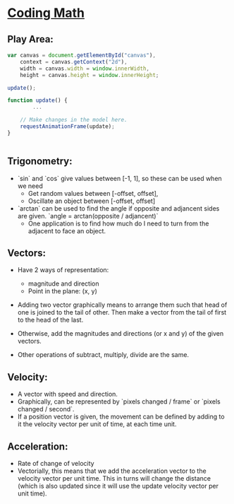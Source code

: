 * [[https://www.youtube.com/channel/UCF6F8LdCSWlRwQm_hfA2bcQ][Coding Math]]

** Play Area:

#+BEGIN_SRC javascript
  var canvas = document.getElementById("canvas"),
      context = canvas.getContext("2d"),
      width = canvas.width = window.innerWidth,
      height = canvas.height = window.innerHeight;

  update();

  function update() {
          ...

      // Make changes in the model here.
      requestAnimationFrame(update);
  }


#+END_SRC

** Trigonometry: 
   - `sin` and `cos` give values between [-1, 1], so these can be used when we need 
     + Get random values between [-offset, offset],
     + Oscillate an object between [-offset, offset]

   - `arctan` can be used to find the angle if opposite and adjancent sides are 
     given. `angle = arctan(opposite / adjancent)`
     + One application is to find how much do I need to turn from the adjacent to face an object. 

** Vectors:
   - Have 2 ways of representation:
     + magnitude and direction
     + Point in the plane: (x, y)

   - Adding two vector graphically means to arrange them such that head of one is joined to the tail of other. Then make a vector from the tail of first to the head of the last. 
   - Otherwise, add the magnitudes and directions (or x and y) of the given vectors.

   - Other operations of subtract, multiply, divide are the same.

** Velocity:

   - A vector with speed and direction.
   - Graphically, can be represented by `pixels changed / frame` or  `pixels changed / second`.
   - If a position vector is given, the movement can be defined by adding to it the velocity vector per unit of time, at each time unit.

** Acceleration:
   
   - Rate of change of velocity
   - Vectorially, this means that we add the acceleration vector to the velocity vector per unit time. This in turns will change the distance (which is also updated since it will use the update velocity vector per unit time).
